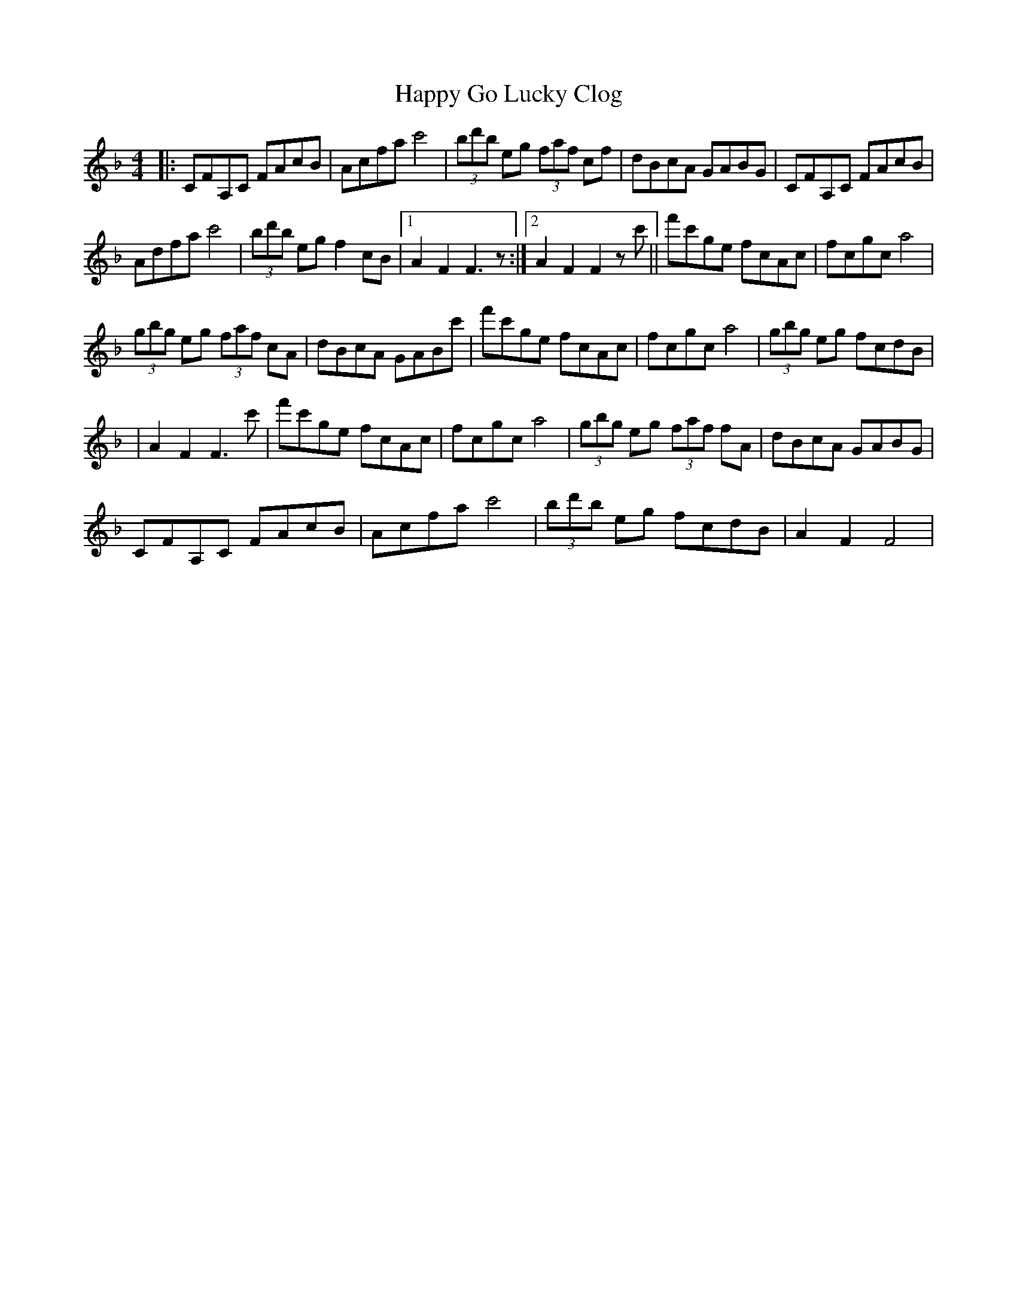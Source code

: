 X: 1
T: Happy Go Lucky Clog
Z: Kevin Rietmann
S: https://thesession.org/tunes/14429#setting26503
R: hornpipe
M: 4/4
L: 1/8
K: Fmaj
|: CFA,C FAcB | Acfa c'4 | (3bd'b eg (3faf cf | dBcA GABG | CFA,C FAcB |
Adfa c'4 | (3bd'b eg f2cB |1 A2F2 F3z :|2 A2F2F2zc' || f'c'ge fcAc | fcgc a4 |
(3gbg eg (3faf cA | dBcA GABc' | f'c'ge fcAc | fcgc a4 | (3gbg eg fcdB |
| A2F2F3c' |f'c'ge fcAc | fcgc a4 | (3gbg eg (3faf fA | dBcA GABG |
CFA,C FAcB | Acfa c'4 | (3bd'b eg fcdB | A2 F2 F4 |
